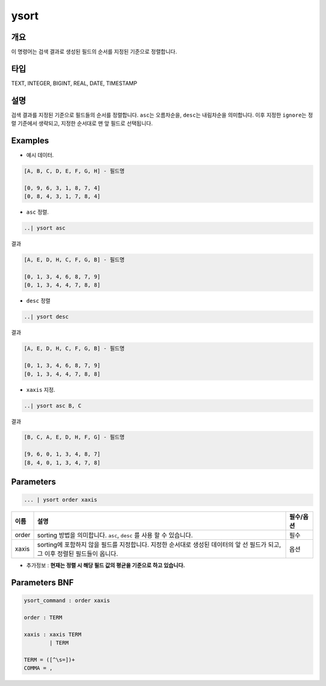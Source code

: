 
ysort
====================================================================================================

개요
----------------------------------------------------------------------------------------------------

이 명령어는 검색 결과로 생성된 필드의 순서를 지정된 기준으로 정렬합니다.

타입
----------------------------------------------------------------------------------------------------
TEXT, INTEGER, BIGINT, REAL, DATE, TIMESTAMP

설명
----------------------------------------------------------------------------------------------------

검색 결과를 지정된 기준으로 필드들의 순서를 정렬합니다. ``asc``\ 는 오름차순을, ``desc``\ 는 내림차순을 의미합니다. 이후 지정한 ``ignore``\ 는 정렬 기준에서 생략되고, 지정한 순서대로 맨 앞 필드로 선택됩니다.

Examples
----------------------------------------------------------------------------------------------------


* 예시 데이터.

.. code-block:: none

   [A, B, C, D, E, F, G, H] - 필드명

   [0, 9, 6, 3, 1, 8, 7, 4]
   [0, 8, 4, 3, 1, 7, 8, 4]


* ``asc`` 정렬.

.. code-block:: none

   ..| ysort asc

결과

.. code-block:: none

   [A, E, D, H, C, F, G, B] - 필드명

   [0, 1, 3, 4, 6, 8, 7, 9]
   [0, 1, 3, 4, 4, 7, 8, 8]


* ``desc`` 정렬

.. code-block:: none

   ..| ysort desc

결과

.. code-block:: none

   [A, E, D, H, C, F, G, B] - 필드명

   [0, 1, 3, 4, 6, 8, 7, 9]
   [0, 1, 3, 4, 4, 7, 8, 8]


* ``xaxis`` 지정.

.. code-block:: none

   ..| ysort asc B, C

결과

.. code-block:: none

   [B, C, A, E, D, H, F, G] - 필드명

   [9, 6, 0, 1, 3, 4, 8, 7]
   [8, 4, 0, 1, 3, 4, 7, 8]

Parameters
----------------------------------------------------------------------------------------------------

.. code-block:: none

   ... | ysort order xaxis

.. list-table::
   :header-rows: 1

   * - 이름
     - 설명
     - 필수/옵션
   * - order
     - sorting 방법을 의미합니다. ``asc``\ , ``desc`` 를 사용 할 수 있습니다.
     - 필수
   * - xaxis
     - sorting에 포함하지 않을 필드를 지정합니다. 지정한 순서대로 생성된 데이터의 앞 선 필드가 되고, 그 이후 정렬된 필드들이 옵니다.
     - 옵션



* 추가정보 : **현재는 정렬 시 해당 필드 값의 평균을 기준으로 하고 있습니다.**

Parameters BNF
----------------------------------------------------------------------------------------------------

.. code-block:: none

   ysort_command : order xaxis

   order : TERM

   xaxis : xaxis TERM
           | TERM

   TERM = ([^\s=])+
   COMMA = ,
